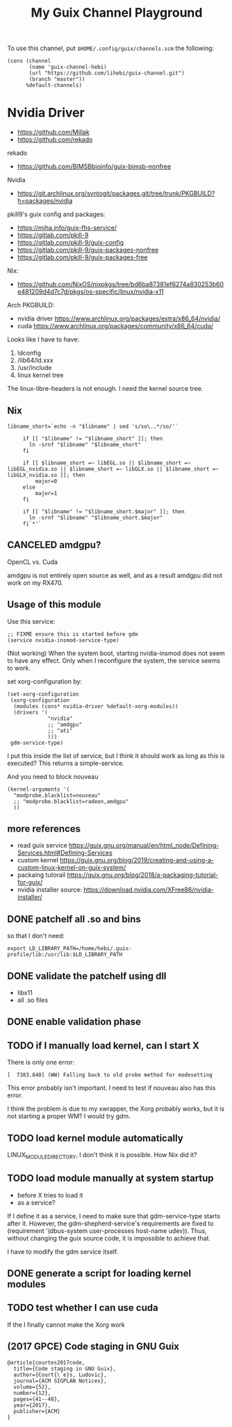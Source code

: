 #+TITLE: My Guix Channel Playground

To use this channel, put =$HOME/.config/guix/channels.scm= the following:

#+BEGIN_EXAMPLE
(cons (channel
       (name 'guix-channel-hebi)
       (url "https://github.com/lihebi/guix-channel.git")
       (branch "master"))
      %default-channels)
#+END_EXAMPLE

* Nvidia Driver

- https://github.com/Millak
- https://github.com/rekado

rekado
- https://github.com/BIMSBbioinfo/guix-bimsb-nonfree

Nvidia
- https://git.archlinux.org/svntogit/packages.git/tree/trunk/PKGBUILD?h=packages/nvidia

pkill9's guix config and packages:
- https://miha.info/guix-fhs-service/
- https://gitlab.com/pkill-9
- https://gitlab.com/pkill-9/guix-config
- https://gitlab.com/pkill-9/guix-packages-nonfree
- https://gitlab.com/pkill-9/guix-packages-free

Nix:
- https://github.com/NixOS/nixpkgs/tree/bd6ba87381ef6274a830253b60e481209d4d7c7d/pkgs/os-specific/linux/nvidia-x11

Arch PKGBUILD:
- nvidia driver https://www.archlinux.org/packages/extra/x86_64/nvidia/
- cuda https://www.archlinux.org/packages/community/x86_64/cuda/

Looks like I have to have:
1. ldconfig
2. /lib64/ld.xxx
3. /usr/include
4. linux kernel tree

The linux-libre-headers is not enough. I need the kernel source tree.

** Nix

#+begin_example
 libname_short=`echo -n "$libname" | sed 's/so\..*/so/'`

      if [[ "$libname" != "$libname_short" ]]; then
        ln -srnf "$libname" "$libname_short"
      fi

      if [[ $libname_short =~ libEGL.so || $libname_short =~ libEGL_nvidia.so || $libname_short =~ libGLX.so || $libname_short =~ libGLX_nvidia.so ]]; then
          major=0
      else
          major=1
      fi

      if [[ "$libname" != "$libname_short.$major" ]]; then
        ln -srnf "$libname" "$libname_short.$major"
      fi`*'`
#+end_example

** CANCELED amdgpu?
   CLOSED: [2019-09-16 Mon 03:08]
OpenCL vs. Cuda

amdgpu is not entirely open source as well, and as a result amdgpu did
not work on my RX470.

** Usage of this module

Use this service:

#+begin_example
;; FIXME ensure this is started before gdm
(service nvidia-insmod-service-type)
#+end_example

(Not working) When the system boot, starting nvidia-insmod does not
seem to have any effect. Only when I reconfigure the system, the
service seems to work.

set xorg-configuration by:

#+begin_example
     (set-xorg-configuration
      (xorg-configuration
       (modules (cons* nvidia-driver %default-xorg-modules))
       (drivers '(
                  "nvidia"
                  ;; "amdgpu"
                  ;; "ati"
                  )))
      gdm-service-type)
#+end_example

I put this inside the list of service, but I think it should work as
long as this is executed? This returns a simple-service.

And you need to block nouveau

#+begin_example
(kernel-arguments '(
  "modprobe.blacklist=nouveau"
  ;; "modprobe.blacklist=radeon,amdgpu"
  ))
#+end_example

** more references
- read guix service https://guix.gnu.org/manual/en/html_node/Defining-Services.html#Defining-Services
- custom kernel https://guix.gnu.org/blog/2019/creating-and-using-a-custom-linux-kernel-on-guix-system/
- packaing tutorail https://guix.gnu.org/blog/2018/a-packaging-tutorial-for-guix/
- nvidia installer source: https://download.nvidia.com/XFree86/nvidia-installer/

** DONE patchelf all .so and bins
   CLOSED: [2019-09-13 Fri 16:56]
so that I don't need:

#+begin_example
export LD_LIBRARY_PATH=/home/hebi/.guix-profile/lib:/usr/lib:$LD_LIBRARY_PATH
#+end_example

** DONE validate the patchelf using dll
   CLOSED: [2019-09-13 Fri 16:56]
- libx11
- all .so files
** DONE enable validation phase
   CLOSED: [2019-09-13 Fri 16:56]
** TODO if I manually load kernel, can I start X
There is only one error:

#+begin_example
[  7383.840] (WW) Falling back to old probe method for modesetting
#+end_example

This error probably isn't important. I need to test if nouveau also has this error.

I think the problem is due to my xwrapper, the Xorg probably works,
but it is not starting a proper WM?  I would try gdm.

** TODO load kernel module automatically
LINUX_MODULE_DIRECTORY, I don't think it is possible. How Nix did it?
** TODO load module manually at system startup
- before X tries to load it
- as a service?

If I define it as a service, I need to make sure that gdm-service-type
starts after it. However, the gdm-shepherd-service's requirements are
fixed to (requirement '(dbus-system user-processes host-name
udev)). Thus, without changing the guix source code, it is impossible
to achieve that.

I have to modify the gdm service itself.

** DONE generate a script for loading kernel modules
   CLOSED: [2019-09-14 Sat 18:33]
** TODO test whether I can use cuda
If the I finally cannot make the Xorg work

** (2017 GPCE) Code staging in GNU Guix

#+begin_example
@article{courtes2017code,
  title={Code staging in GNU Guix},
  author={Court{\`e}s, Ludovic},
  journal={ACM SIGPLAN Notices},
  volume={52},
  number={12},
  pages={41--48},
  year={2017},
  publisher={ACM}
}
#+end_example
